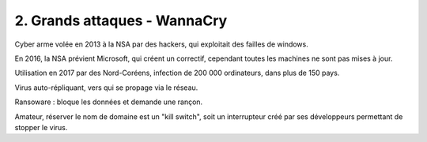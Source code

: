 ================================
2. Grands attaques - WannaCry
================================

Cyber arme volée en 2013 à la NSA par des hackers, qui exploitait des failles de windows.

En 2016, la NSA prévient Microsoft, qui créent un correctif, cependant toutes les machines
ne sont pas mises à jour.

Utilisation en 2017 par des Nord-Coréens, infection de 200 000 ordinateurs, dans plus de 150 pays.

Virus auto-répliquant, vers qui se propage via le réseau.

Ransoware : bloque les données et demande une rançon.

Amateur, réserver le nom de domaine est un "kill switch", soit un interrupteur créé par ses développeurs
permettant de stopper le virus.